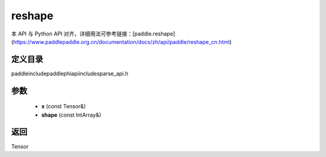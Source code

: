 .. _cn_api_paddle_experimental_sparse_reshape:

reshape
-------------------------------

.. cpp:function:: Tensor reshape ( const Tensor & x , const IntArray & shape ) ;


本 API 与 Python API 对齐，详细用法可参考链接：[paddle.reshape](https://www.paddlepaddle.org.cn/documentation/docs/zh/api/paddle/reshape_cn.html)

定义目录
:::::::::::::::::::::
paddle\include\paddle\phi\api\include\sparse_api.h

参数
:::::::::::::::::::::
	- **x** (const Tensor&)
	- **shape** (const IntArray&)

返回
:::::::::::::::::::::
Tensor
